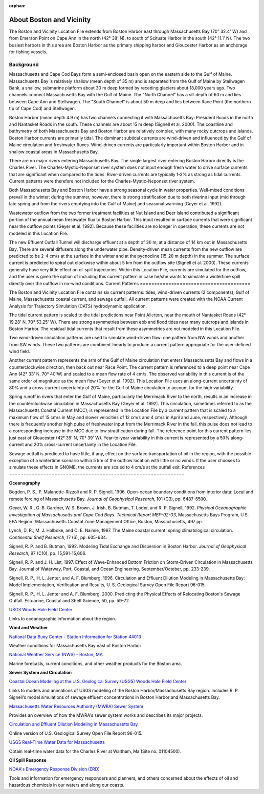 :orphan:

.. _boston_and_vicinity_tech:

About Boston and Vicinity
^^^^^^^^^^^^^^^^^^^^^^^^^^^^^^^^^^^^^^^^^^^^^^

The Boston and Vicinity Location File extends from Boston Harbor east through Massachusetts Bay (70° 32.4' W) and from Emerson Point on Cape Ann in the north (42° 38' N), to south of Scituate Harbor in the south (42° 11.1' N). The two busiest harbors in this area are Boston Harbor as the primary shipping harbor and Gloucester Harbor as an anchorage for fishing vessels.


Background
==============================

Massachusetts and Cape Cod Bays form a semi-enclosed basin open on the eastern side to the Gulf of Maine. Massachusetts Bay is relatively shallow (mean depth of 35 m) and is separated from the Gulf of Maine by Stellwagen Bank, a shallow, submarine platform about 30 m deep formed by receding glaciers about 18,000 years ago. Two channels connect Massachusetts Bay with the Gulf of Maine. The "North Channel" has a sill depth of 60 m and lies between Cape Ann and Stellwagen. The "South Channel" is about 50 m deep and lies between Race Point (the northern tip of Cape Cod) and Stellwagen. 

Boston Harbor (mean depth 4.9 m) has two channels connecting it with Massachusetts Bay: President Roads in the north and Nantasket Roads in the south. These channels are about 15 m deep (Signell et al. 2000). The coastline and bathymetry of both Massachusetts Bay and Boston Harbor are relatively complex, with many rocky outcrops and islands. Boston Harbor currents are primarily tidal. The dominant subtidal currents are wind-driven and influenced by the Gulf of Maine circulation and freshwater fluxes. Wind-driven currents are particularly important within Boston Harbor and in shallow coastal areas in Massachusetts Bay. 

There are no major rivers entering Massachusetts Bay. The single largest river entering Boston Harbor directly is the Charles River. The Charles-Mystic-Neponset river system does not input enough fresh water to drive surface currents that are significant when compared to the tides. River-driven currents are typically 1-2% as strong as tidal currents. Current patterns were therefore not included for the Charles-Mystic-Neponset river system.

Both Massachusetts Bay and Boston Harbor have a strong seasonal cycle in water properties. Well-mixed conditions prevail in the winter; during the summer, however, there is strong stratification due to both riverine input (mid through late spring and from the rivers emptying into the Gulf of Maine) and seasonal warming (Geyer et al. 1992).

Wastewater outflow from the two former treatment facilities at Nut Island and Deer Island contributed a significant portion of the annual mean freshwater flux to Boston Harbor. This input resulted in surface currents that were significant near the outflow points (Geyer et al. 1992). Because these facilities are no longer in operation, these currents are not modeled in this Location File.

The new Effluent Outfall Tunnel will discharge effluent at a depth of 30 m, at a distance of 14 km out in Massachusetts Bay. There are several diffusers along the underwater pipe. Density-driven mean currents from the new outflow are predicted to be 2-4 cm/s at the surface in the winter and at the pycnocline (15-20 m depth) in the summer. The surface current is predicted to spiral out clockwise within about 5 km from the outflow site (Signell et al. 2000). These currents generally have very little effect on oil spill trajectories. Within this Location File, currents are simulated for the outflow, and the user is given the option of including this current pattern in case he/she wants to simulate a wintertime spill directly over the outflow in no-wind conditions.
Current Patterns
=======================================

The Boston and Vicinity Location File contains six current patterns: tides, wind-driven currents (2 components), Gulf of Maine, Massachusetts coastal current, and sewage outfall. All current patterns were created with the NOAA Current Analysis for Trajectory Simulation (CATS) hydrodynamic application.

The tidal current pattern is scaled to the tidal predictions near Point Allerton, near the mouth of Nantasket Roads (42° 19.28' N, 70° 53.25' W). There are strong asymmetries between ebb and flood tides near many outcrops and islands in Boston Harbor. The residual tidal currents that result from these asymmetries are not modeled in this Location File.

Two wind-driven circulation patterns are used to simulate wind-driven flow: one pattern from NW winds and another from SW winds. These two patterns are combined linearly to produce a current pattern appropriate for the user-defined wind field. 

Another current pattern represents the arm of the Gulf of Maine circulation that enters Massachusetts Bay and flows in a counterclockwise direction, then back out near Race Point. The current pattern is referenced to a deep point near Cape Ann (42° 33' N, 70° 40'W) and scaled to a mean flow rate of 4 cm/s. The observed variability in this current is of the same order of magnitude as the mean flow (Geyer et al. 1992). This Location File uses an along-current uncertainty of 80% and a cross-current uncertainty of 20% for the Gulf of Maine circulation to account for the high variability.

Spring runoff in rivers that enter the Gulf of Maine, particularly the Merrimack River to the north, results in an increase in the counterclockwise circulation in Massachusetts Bay (Geyer et al. 1992). This circulation, sometimes referred to as the Massachusetts Coastal Current (MCC), is represented in the Location File by a current pattern that is scaled to a maximum flow of 15 cm/s in May and slower velocities of 12 cm/s and 4 cm/s in April and June, respectively. Although there is frequently another high pulse of freshwater input from the Merrimack River in the fall, this pulse does not lead to a corresponding increase in the MCC due to low stratification during fall. The reference point for this current pattern lies just east of Gloucester (42° 35' N, 70° 39' W). Year-to-year variability in this current is represented by a 50% along-current and 20% cross-current uncertainty in the Location File.

Sewage outfall is predicted to have little, if any, effect on the surface transportation of oil in the region, with the possible exception of a wintertime scenario within 5 km of the outflow location with little or no winds. If the user chooses to simulate these effects in GNOME, the currents are scaled to 4 cm/s at the outfall exit.
References
==============================================================


**Oceanography**

Bogden, P. S., P. Malanotte-Rizzoli and R. P. Signell, 1996. Open-ocean boundary conditions from interior data: Local and remote forcing of Massachusetts Bay. *Journal of Geophysical Research*, 101 (C3), pp. 6487-6500.

Geyer, W. R., G. B. Gardner, W. S. Brown, J. Irish, B. Butman, T. Loder, and R. P. Signell, 1992. *Physical Oceanographic Investigation of Massachusetts and Cape Cod Bays. Technical Report MBP-92-03*, Massachusetts Bays Program, U.S. EPA Region I/Massachusetts Coastal Zone Management Office, Boston, Massachusetts, 497 pp.

Lynch, D. R., M. J. Holboke, and C. E. Naimie, 1997. The Maine coastal current: spring climatological circulation. *Continental Shelf Research*, 17 (6), pp. 605-634.

Signell, R. P. and B. Butman, 1992. Modeling Tidal Exchange and Dispersion in Boston Harbor. *Journal of Geophysical Research*, 97 (C10), pp. 15,591-15,606.

Signell, R. P. and J. H. List, 1997. Effect of Wave-Enhanced Bottom Friction on Storm-Driven Circulation in Massachusetts Bay. Journal of Waterway, Port, Coastal, and Ocean Engineering, September/October, pp. 233-239. 

Signell, R. P., H. L. Jenter, and A. F. Blumberg, 1996. Circulation and Effluent Dilution Modeling in Massachusetts Bay: Model Implementation, Verification and Results, U. S. Geological Survey Open File Report 96-015.

Signell, R. P., H. L. Jenter and A. F. Blumberg, 2000. Predicting the Physical Effects of Relocating Boston's Sewage Outfall. Estuarine, Coastal and Shelf Science, 50, pp. 59-72.

.. _USGS Woods Hole Field Center: http://woodshole.er.usgs.gov/

`USGS Woods Hole Field Center`_

Links to oceanographic information about the region.


**Wind and Weather**

.. _National Data Buoy Center - Station Information for Station 44013: http://seaboard.ndbc.noaa.gov/station_page.php?station=44013

`National Data Buoy Center - Station Information for Station 44013`_

Weather conditions for Massachusetts Bay east of Boston Harbor


.. _National Weather Service (NWS) - Boston, MA: http://www.nws.noaa.gov/er/box

`National Weather Service (NWS) - Boston, MA`_

Marine forecasts, current conditions, and other weather products for the Boston area.


**Sewer System and Circulation**

.. _Coastal Ocean Modeling at the U.S. Geological Survey (USGS) Woods Hole Field Center: http://woodshole.er.usgs.gov/operations/modeling/

`Coastal Ocean Modeling at the U.S. Geological Survey (USGS) Woods Hole Field Center`_

Links to models and animations of USGS modeling of the Boston Harbor/Massachusetts Bay region. Includes R. P. Signell's model simulations of sewage effluent concentrations in Boston Harbor and Massachusetts Bay.


.. _Massachusetts Water Resources Authority (MWRA) Sewer System: http://www.mwra.state.ma.us/03sewer/html/sew.htm

`Massachusetts Water Resources Authority (MWRA) Sewer System`_

Provides an overview of how the MWRA's sewer system works and describes its major projects.

.. _Circulation and Effluent Dilution Modeling in Massachusetts Bay: http://woodshole.er.usgs.gov/operations/modeling/mbayopen/mbayopen.html

`Circulation and Effluent Dilution Modeling in Massachusetts Bay`_

Online version of U.S. Geological Survey Open File Report 96-015.


.. _USGS Real-Time Water Data for Massachusetts: http://waterdata.usgs.gov/ma/nwis/uv?site_no=01104500

`USGS Real-Time Water Data for Massachusetts`_

Obtain real-time water data for the Charles River at Waltham, Ma (Site no. 01104500).


**Oil Spill Response**

.. _NOAA's Emergency Response Division (ERD): http://response.restoration.noaa.gov

`NOAA's Emergency Response Division (ERD)`_

Tools and information for emergency responders and planners, and others concerned about the effects of oil and hazardous chemicals in our waters and along our coasts.

